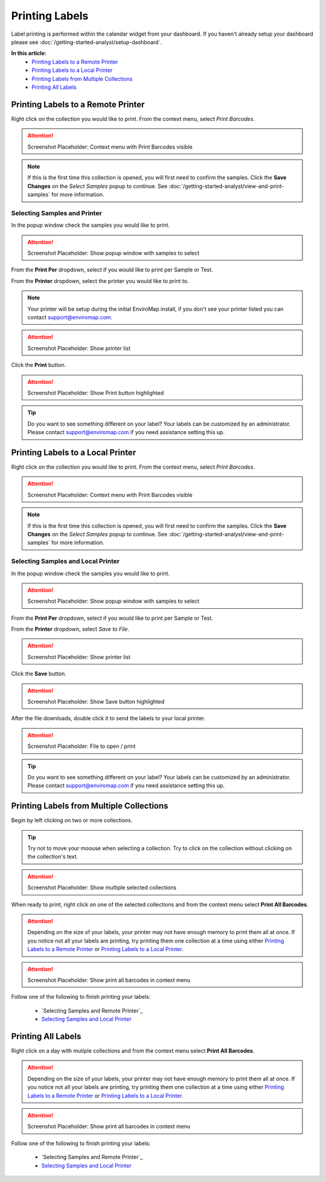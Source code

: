 Printing Labels
===============================

Label printing is performed within the calendar widget from your dashboard. If you haven't already setup your dashboard please see :doc:`/getting-started-analyst/setup-dashboard`.

**In this article:**
	- `Printing Labels to a Remote Printer`_
	- `Printing Labels to a Local Printer`_
	- `Printing Labels from Multiple Collections`_
	- `Printing All Labels`_


Printing Labels to a Remote Printer
--------------------------------------

Right click on the collection you would like to print. From the context menu, select *Print Barcodes*.

.. attention::

	Screenshot Placeholder: Context menu with Print Barcodes visible

.. note::

	If this is the first time this collection is opened, you will first need to confirm the samples. Click the **Save Changes** on the *Select Samples* popup to continue. See :doc:`/getting-started-analyst/view-and-print-samples` for more information.

Selecting Samples and Printer
~~~~~~~~~~~~~~~~~~~~~~~~~~~~~~

In the popup window check the samples you would like to print.

.. attention::

	Screenshot Placeholder: Show popup window with samples to select

From the **Print Per** dropdown, select if you would like to print per Sample or Test.

From the **Printer** dropdown, select the printer you would like to print to.

.. note::
	
	Your printer will be setup during the initial EnviroMap install, if you don't see your printer listed you can contact support@enviromap.com. 

.. attention::

	Screenshot Placeholder: Show printer list

Click the **Print** button.

.. attention::

	Screenshot Placeholder: Show Print button highlighted

.. tip::
	
	Do you want to see something different on your label? Your labels can be customized by an administrator. Please contact support@enviromap.com if you need assistance setting this up.  


Printing Labels to a Local Printer
------------------------------------

Right click on the collection you would like to print. From the context menu, select *Print Barcodes*.

.. attention::

	Screenshot Placeholder: Context menu with Print Barcodes visible

.. note::

	If this is the first time this collection is opened, you will first need to confirm the samples. Click the **Save Changes** on the *Select Samples* popup to continue. See :doc:`/getting-started-analyst/view-and-print-samples` for more information.

Selecting Samples and Local Printer
~~~~~~~~~~~~~~~~~~~~~~~~~~~~~~~~~~~~~

In the popup window check the samples you would like to print.

.. attention::

	Screenshot Placeholder: Show popup window with samples to select

From the **Print Per** dropdown, select if you would like to print per Sample or Test.

From the **Printer** dropdown, select *Save to File*.

.. attention::

	Screenshot Placeholder: Show printer list

Click the **Save** button.

.. attention::

	Screenshot Placeholder: Show Save button highlighted

After the file downloads, double click it to send the labels to your local printer.

.. attention::

	Screenshot Placeholder: File to open / print

.. tip::
	
	Do you want to see something different on your label? Your labels can be customized by an administrator. Please contact support@enviromap.com if you need assistance setting this up.  


Printing Labels from Multiple Collections
------------------------------------------

Begin by left clicking on two or more collections.

.. tip::

	Try not to move your moouse when selecting a collection. Try to click on the collection without clicking on the collection's text.

.. attention::

	Screenshot Placeholder: Show multiple selected collections

When ready to print, right click on one of the selected collections and from the context menu select **Print All Barcodes**.

.. attention::

	Depending on the size of your labels, your printer may not have enough memory to print them all at once. If you notice not all your labels are printing, try printing them one collection at a time using either `Printing Labels to a Remote Printer`_ or `Printing Labels to a Local Printer`_. 

.. attention::

	Screenshot Placeholder: Show print all barcodes in context menu

Follow one of the following to finish printing your labels:

	- `Selecting Samples and Remote Printer`_
	- `Selecting Samples and Local Printer`_

Printing All Labels
--------------------

Right click on a day with mutiple collections and from the context menu select **Print All Barcodes**.

.. attention::

	Depending on the size of your labels, your printer may not have enough memory to print them all at once. If you notice not all your labels are printing, try printing them one collection at a time using either `Printing Labels to a Remote Printer`_ or `Printing Labels to a Local Printer`_. 
	
.. attention::

	Screenshot Placeholder: Show print all barcodes in context menu

Follow one of the following to finish printing your labels:

	- `Selecting Samples and Remote Printer`_
	- `Selecting Samples and Local Printer`_